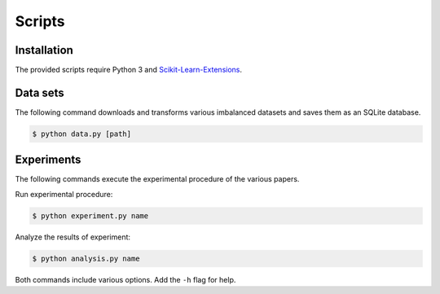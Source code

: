 =======
Scripts
=======

Installation
============

The provided scripts require Python 3 and `Scikit-Learn-Extensions <https://github.com/georgedouzas/scikit-learn-extensions>`_.

Data sets
=========

The following command downloads and transforms various imbalanced datasets and
saves them as an SQLite database.

.. code-block::

  $ python data.py [path]

Experiments
===========

The following commands execute the experimental procedure of the various papers.

Run experimental procedure:

.. code-block::

  $ python experiment.py name

Analyze the results of experiment:

.. code-block::

  $ python analysis.py name

Both commands include various options. Add the ``-h`` flag for help. 
